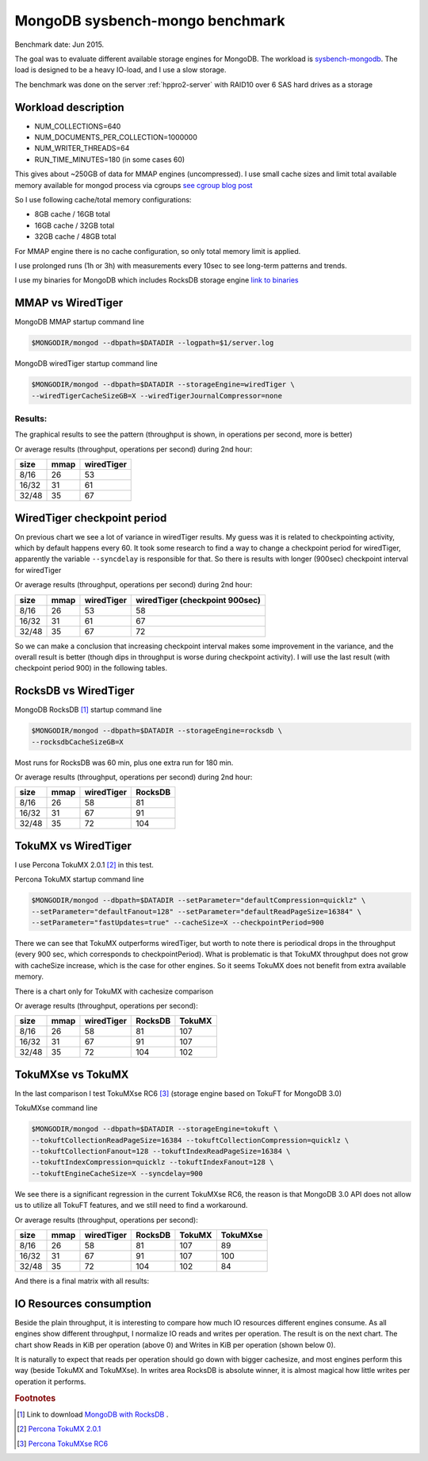 .. _mongodb-sysbench-hppro2:

================================
MongoDB sysbench-mongo benchmark
================================

Benchmark date: Jun 2015.

The goal was to evaluate different available storage engines for MongoDB.
The workload is `sysbench-mongodb <https://github.com/tmcallaghan/sysbench-mongodb>`_.
The load is designed to be a heavy IO-load, and I use a slow storage.

The benchmark was done on the server  :ref:`hppro2-server` with RAID10 over 6 SAS hard drives as a storage

Workload description
====================
* NUM_COLLECTIONS=640
* NUM_DOCUMENTS_PER_COLLECTION=1000000
* NUM_WRITER_THREADS=64
* RUN_TIME_MINUTES=180 (in some cases 60)

This gives about ~250GB of data for MMAP engines (uncompressed).
I use small cache sizes and limit total available memory available for mongod process via cgroups
`see cgroup blog post <https://www.percona.com/blog/2015/07/01/using-cgroups-to-limit-mysql-and-mongodb-memory-usage/>`_

So I use following cache/total memory configurations:

* 8GB cache / 16GB total
* 16GB cache / 32GB total
* 32GB cache / 48GB total

For MMAP engine there is no cache configuration, so only total memory limit is applied.

I use prolonged runs (1h or 3h) with measurements every 10sec to see long-term patterns and trends.

I use my binaries for MongoDB which includes RocksDB storage engine `link to binaries <http://percona-lab-mongorocks.s3.amazonaws.com/mongo-rocks-3.0.4-pre-STATIC.tar.gz>`_

MMAP vs WiredTiger
==================

MongoDB MMAP startup command line

.. code-block:: bash

	$MONGODIR/mongod --dbpath=$DATADIR --logpath=$1/server.log

MongoDB wiredTiger startup command line

.. code-block:: bash

	$MONGODIR/mongod --dbpath=$DATADIR --storageEngine=wiredTiger \
	--wiredTigerCacheSizeGB=X --wiredTigerJournalCompressor=none 

Results:
--------

The graphical results to see the pattern (throughput is shown, in operations per second, more is better)

.. image:: img/wt-mmap.png
	:width: 800px
	:height: 600px

Or average results (throughput, operations per second) during 2nd hour:

=====  ==== ==========
size   mmap wiredTiger
=====  ==== ==========
8/16   26   53
16/32  31   61
32/48  35   67
=====  ==== ==========

WiredTiger checkpoint period
============================

On previous chart we see a lot of variance in wiredTiger results. My guess was it is related to checkpointing activity,
which by default happens every 60. It took some research to find a way to change a checkpoint period for wiredTiger,
apparently the variable ``--syncdelay`` is responsible for that.
So there is results with longer (900sec) checkpoint interval for wiredTiger

.. image:: img/wt-ckp900.png
	:width: 800px
	:height: 600px

Or average results (throughput, operations per second) during 2nd hour:

=====  ==== ========== ==============================
size   mmap wiredTiger wiredTiger (checkpoint 900sec)
=====  ==== ========== ==============================
8/16   26   53         58
16/32  31   61         67
32/48  35   67         72
=====  ==== ========== ==============================

So we can make a conclusion that increasing checkpoint interval makes some improvement in the variance, and the overall result is better (though dips in throughput is worse during checkpoint activity).
I will use the last result (with checkpoint period 900) in the following tables.

RocksDB vs WiredTiger
=====================

MongoDB RocksDB [#f1]_ startup command line

.. code-block:: bash

	$MONGODIR/mongod --dbpath=$DATADIR --storageEngine=rocksdb \
	--rocksdbCacheSizeGB=X

Most runs for RocksDB was 60 min, plus one extra run for 180 min.

.. image:: img/wt-rocksdb.png
	:width: 800px
	:height: 600px

Or average results (throughput, operations per second) during 2nd hour:

=====  ==== ========== ========
size   mmap wiredTiger RocksDB
=====  ==== ========== ========
8/16   26   58         81
16/32  31   67         91
32/48  35   72         104 
=====  ==== ========== ========

TokuMX vs WiredTiger
====================

I use Percona TokuMX 2.0.1 [#f2]_ in this test.

Percona TokuMX startup command line

.. code-block:: bash

	$MONGODIR/mongod --dbpath=$DATADIR --setParameter="defaultCompression=quicklz" \
	--setParameter="defaultFanout=128" --setParameter="defaultReadPageSize=16384" \
	--setParameter="fastUpdates=true" --cacheSize=X --checkpointPeriod=900

.. image:: img/wt-tokumx.png
	:width: 800px
	:height: 600px

There we can see that TokuMX outperforms wiredTiger, but worth to note there is periodical drops in the throughput (every 900 sec, which corresponds to checkpointPeriod). What is problematic is that TokuMX throughput does not grow with cacheSize increase, which is the case for other engines. So it seems TokuMX does not benefit from extra available memory.

There is a chart only for TokuMX with cachesize comparison

.. image:: img/tokumx-cache.png
	:width: 800px
	:height: 600px


Or average results (throughput, operations per second):

=====  ==== ========== ======== =========
size   mmap wiredTiger RocksDB  TokuMX
=====  ==== ========== ======== =========
8/16   26   58         81       107
16/32  31   67         91       107
32/48  35   72         104      102
=====  ==== ========== ======== =========

TokuMXse vs TokuMX
====================

In the last comparison I test TokuMXse RC6 [#f3]_ (storage engine based on TokuFT for MongoDB 3.0)

TokuMXse command line

.. code-block:: bash

	$MONGODIR/mongod --dbpath=$DATADIR --storageEngine=tokuft \
	--tokuftCollectionReadPageSize=16384 --tokuftCollectionCompression=quicklz \
	--tokuftCollectionFanout=128 --tokuftIndexReadPageSize=16384 \
	--tokuftIndexCompression=quicklz --tokuftIndexFanout=128 \
	--tokuftEngineCacheSize=X --syncdelay=900
	
.. image:: img/tokumxse.png
	:width: 800px
	:height: 600px

We see there is a significant regression in the current TokuMXse RC6, the reason is that MongoDB 3.0 API does not allow us to utilize all TokuFT features, and we still need to find a workaround.

Or average results (throughput, operations per second):

=====  ==== ========== ======== ========= ========
size   mmap wiredTiger RocksDB  TokuMX    TokuMXse
=====  ==== ========== ======== ========= ========
8/16   26   58         81       107       89
16/32  31   67         91       107       100
32/48  35   72         104      102       84
=====  ==== ========== ======== ========= ========


And there is a final matrix with all results:

.. image:: img/matrix.png
	:width: 800px
	:height: 600px


IO Resources consumption
========================

Beside the plain throughput, it is interesting to compare how much IO resources different engines consume.
As all engines show different throughput, I normalize IO reads and writes per operation. The result is on the next chart. The chart show Reads in KiB per operation (above 0) and Writes in KiB per operation (shown below 0).

.. image:: img/io-per-op.png

It is naturally to expect that reads per operation should go down with bigger cachesize, and most engines perform this way (beside TokuMX and TokuMXse).
In writes area RocksDB is absolute winner, it is almost magical how little writes per operation it performs.



.. rubric:: Footnotes

.. [#f1] Link to download `MongoDB with RocksDB <http://percona-lab-mongorocks.s3.amazonaws.com/mongo-rocks-3.0.4-pre-STATIC.tar.gz>`_ .

.. [#f2] `Percona TokuMX 2.0.1 <http://www.tokutek.com/tokumx-for-mongodb/download-community/>`_

.. [#f3] `Percona TokuMXse RC6 <https://www.percona.com/downloads/TESTING/percona-tokumxse/percona-tokumxse-3.0.3-1.0-rc.6/>`_



